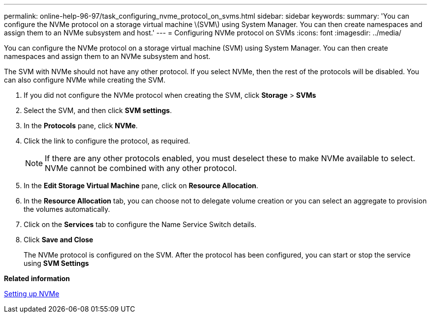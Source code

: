 ---
permalink: online-help-96-97/task_configuring_nvme_protocol_on_svms.html
sidebar: sidebar
keywords: 
summary: 'You can configure the NVMe protocol on a storage virtual machine \(SVM\) using System Manager. You can then create namespaces and assign them to an NVMe subsystem and host.'
---
= Configuring NVMe protocol on SVMs
:icons: font
:imagesdir: ../media/

[.lead]
You can configure the NVMe protocol on a storage virtual machine (SVM) using System Manager. You can then create namespaces and assign them to an NVMe subsystem and host.

The SVM with NVMe should not have any other protocol. If you select NVMe, then the rest of the protocols will be disabled. You can also configure NVMe while creating the SVM.

. If you did not configure the NVMe protocol when creating the SVM, click *Storage* > *SVMs*
. Select the SVM, and then click *SVM settings*.
. In the *Protocols* pane, click *NVMe*.
. Click the link to configure the protocol, as required.
+
[NOTE]
====
If there are any other protocols enabled, you must deselect these to make NVMe available to select. NVMe cannot be combined with any other protocol.
====

. In the *Edit Storage Virtual Machine* pane, click on *Resource Allocation*.
. In the *Resource Allocation* tab, you can choose not to delegate volume creation or you can select an aggregate to provision the volumes automatically.
. Click on the *Services* tab to configure the Name Service Switch details.
. Click *Save and Close*
+
The NVMe protocol is configured on the SVM. After the protocol has been configured, you can start or stop the service using *SVM Settings*

*Related information*

xref:concept_setting_up_nvme.adoc[Setting up NVMe]
